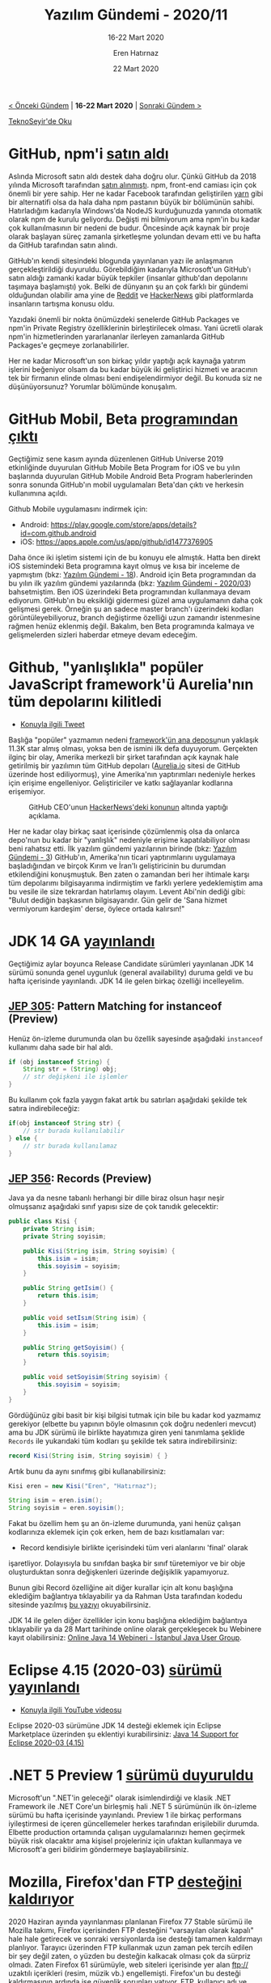 #+TITLE: Yazılım Gündemi - 2020/11
#+SUBTITLE: 16-22 Mart 2020
#+AUTHOR: Eren Hatırnaz
#+DATE: 22 Mart 2020
#+OPTIONS: ^:nil
#+LANGUAGE: tr
#+LATEX_HEADER: \hypersetup{colorlinks=true, linkcolor=black, filecolor=red, urlcolor=blue}
#+LATEX_HEADER: \usepackage[turkish]{babel}
#+HTML_HEAD: <link rel="stylesheet" href="../../../css/org.css" type="text/css" />
#+LATEX: \shorthandoff{=}

[[file:gorseller/yazilim-gundemi-banner.png]]

#+BEGIN_CENTER
[[file:../10/yazilim-gundemi-2020-10.org][< Önceki Gündem]] | *16-22 Mart 2020* | [[file:../12/yazilim-gundemi-2020-12.org][Sonraki Gündem >]]

[[https://teknoseyir.com/blog/yazilim-gundemi-2020-11][TeknoSeyir'de Oku]]
#+END_CENTER

* GitHub, npm'i [[https://github.blog/2020-03-16-npm-is-joining-github/][satın aldı]]
  #+ATTR_HTML: :height 200
  #+ATTR_LATEX: :height 3cm
	[[file:gorseller/github-npm.png]]

	Aslında Microsoft satın aldı destek daha doğru olur. Çünkü GitHub da 2018
	yılında Microsoft tarafından [[https://techcrunch.com/2018/06/04/microsoft-has-acquired-github-for-7-5b-in-microsoft-stock/][satın alınmıştı]]. npm, front-end camiası için çok
	önemli bir yere sahip. Her ne kadar Facebook tarafından geliştirilen [[https://classic.yarnpkg.com/en/][yarn]] gibi
	bir alternatifi olsa da hala daha npm pastanın büyük bir bölümünün sahibi.
	Hatırladığım kadarıyla Windows'da NodeJS kurduğunuzda yanında otomatik olarak
	npm de kurulu geliyordu. Değişti mi bilmiyorum ama npm'in bu kadar çok
	kullanılmasının bir nedeni de budur. Öncesinde açık kaynak bir proje olarak
	başlayan süreç zamanla şirketleşme yolundan devam etti ve bu hafta da GitHub
	tarafından satın alındı.

	GitHub'ın kendi sitesindeki blogunda yayınlanan yazı ile anlaşmanın
	gerçekleştirildiği duyuruldu. Görebildiğim kadarıyla Microsoft'un GitHub'ı
	satın aldığı zamanki kadar büyük tepkiler (insanlar github'dan depolarını
	taşımaya başlamıştı) yok. Belki de dünyanın şu an çok farklı bir gündemi
	olduğundan olabilir ama yine de [[https://www.reddit.com/r/node/comments/fjocuy/npm_is_joining_github_and_is_now_owned_by/][Reddit]] ve [[https://news.ycombinator.com/item?id=22594549][HackerNews]] gibi platformlarda
	insanların tartışma konusu oldu.

	Yazıdaki önemli bir nokta önümüzdeki senelerde GitHub Packages ve npm'in
	Private Registry özelliklerinin birleştirilecek olması. Yani ücretli olarak
	npm'in hizmetlerinden yararlananlar ilerleyen zamanlarda GitHub Packages'e
	geçmeye zorlanabilirler.

	Her ne kadar Microsoft'un son birkaç yıldır yaptığı açık kaynağa yatırım
	işlerini beğeniyor olsam da bu kadar büyük iki geliştirici hizmeti ve aracının
	tek bir firmanın elinde olması beni endişelendirmiyor değil. Bu konuda siz ne
	düşünüyorsunuz? Yorumlar bölümünde konuşalım.
* GitHub Mobil, Beta [[https://github.blog/2020-03-17-github-for-mobile-is-now-available/][programından çıktı]]
	Geçtiğimiz sene kasım ayında düzenlenen GitHub Universe 2019 etkinliğinde
	duyurulan GitHub Mobile Beta Program for iOS ve bu yılın başlarında duyurulan
	GitHub Mobile Android Beta Program haberlerinden sonra sonunda GitHub'ın mobil
	uygulamaları Beta'dan çıktı ve herkesin kullanımına açıldı.

	Github Mobile uygulamasını indirmek için:
	 * Android: https://play.google.com/store/apps/details?id=com.github.android
	 * iOS: https://apps.apple.com/us/app/github/id1477376905

	[[file:gorseller/github-mobile.png]]

	Daha önce iki işletim sistemi için de bu konuyu ele almıştık. Hatta ben direkt
	iOS sistemindeki Beta programına kayıt olmuş ve kısa bir inceleme de yapmıştım
	(bkz: [[file:../../2019/18/yazilim-gundemi-18.org][Yazılım Gündemi - 18]]). Android için Beta programından da bu yılın ilk
	yazılım gündemi yazılarında (bkz: [[file:../03/yazilim-gundemi-03.org][Yazılım Gündemi - 2020/03]]) bahsetmiştim. Ben
	iOS üzerindeki Beta programından kullanmaya devam ediyorum. GitHub'ın bu
	eksikliği gidermesi güzel ama uygulamanın daha çok gelişmesi gerek. Örneğin şu
	an sadece master branch'ı üzerindeki kodları görüntüleyebiliyoruz, branch
	değiştirme özelliği uzun zamandır istenmesine rağmen henüz eklenmiş değil.
	Bakalım, ben Beta programında kalmaya ve gelişmelerden sizleri haberdar etmeye
	devam edeceğim.
* Github, "yanlışlıkla" popüler JavaScript framework'ü Aurelia'nın tüm depolarını kilitledi
	* [[https://twitter.com/eisenbergeffect/status/1240671036292485121][Konuyla ilgili Tweet]]

	Başlığa "popüler" yazmamın nedeni [[https://github.com/aurelia/framework][framework'ün ana deposu]]nun yaklaşık 11.3K
	star almış olması, yoksa ben de ismini ilk defa duyuyorum. Gerçekten ilginç
	bir olay, Amerika merkezli bir şirket tarafından açık kaynak hale getirilmiş
	bir yazılımın tüm GitHub depoları ([[https://aurelia.io/][Aurelia.io]] sitesi de GitHub üzerinde host
	ediliyormuş), yine Amerika'nın yaptırımları nedeniyle herkes için erişime
	engelleniyor. Geliştiriciler ve katkı sağlayanlar kodlarına erişemiyor.

	#+CAPTION: GitHub CEO'unun [[https://news.ycombinator.com/item?id=22628961][HackerNews'deki konunun]] altında yaptığı açıklama.
	[[file:gorseller/github-ceo-hackernews.png]]

	Her ne kadar olay birkaç saat içerisinde çözümlenmiş olsa da onlarca depo'nun
	bu kadar bir "yanlışlık" nedeniyle erişime kapatılabiliyor olması beni rahatsız
	etti. İlk yazılım gündemi yazılarının birinde (bkz: [[file:../../2019/03/yazilim-gundemi-03.org][Yazılım Gündemi - 3]])
	GitHub'ın, Amerika'nın ticari yaptırımlarını uygulamaya başladığından ve birçok
	Kırım ve İran'lı geliştiricinin bu durumdan etkilendiğini konuşmuştuk. Ben
	zaten o zamandan beri her ihtimale karşı tüm depolarımı bilgisayarıma
	indirmiştim ve farklı yerlere yedeklemiştim ama bu vesile ile size tekrardan
	hatırlamış olayım. Levent Abi'nin dediği gibi: "Bulut dediğin başkasının
	bilgisayarıdır. Gün gelir de 'Sana hizmet vermiyorum kardeşim' derse, öylece
	ortada kalırsın!"
* JDK 14 GA [[https://jdk.java.net/14/][yayınlandı]]
	Geçtiğimiz aylar boyunca Release Candidate sürümleri yayınlanan JDK 14 sürümü
	sonunda genel uygunluk (general availability) duruma geldi ve bu hafta
	içerisinde yayınlandı. JDK 14 ile gelen birkaç özelliği incelleyelim.

** [[https://openjdk.java.net/jeps/305][JEP 305]]: Pattern Matching for instanceof (Preview)
	 Henüz ön-izleme durumunda olan bu özellik sayesinde aşağıdaki =instanceof=
	 kullanımı daha sade bir hal aldı.

   #+ATTR_LATEX: :options frame=lines, linenos, label=Java
	 #+BEGIN_SRC java
     if (obj instanceof String) {
         String str = (String) obj;
         // str değişkeni ile işlemler
     }
	 #+END_SRC
	 Bu kullanım çok fazla yaygın fakat artık bu satırları aşağıdaki şekilde tek
	 satıra indirebileceğiz:
   #+ATTR_LATEX: :options frame=lines, linenos, label=Java
	 #+BEGIN_SRC java
     if(obj instanceof String str) {
         // str burada kullanılabilir
     } else {
         // str burada kullanılamaz
     }
	 #+END_SRC
** [[https://openjdk.java.net/jeps/359][JEP 356]]: Records (Preview)
	 Java ya da nesne tabanlı herhangi bir dille biraz olsun haşır neşir
	 olmuşsanız aşağıdaki sınıf yapısı size de çok tanıdık gelecektir:
   #+ATTR_LATEX: :options frame=lines, linenos, label=Java
	 #+BEGIN_SRC java
     public class Kisi {
         private String isim;
         private String soyisim;

         public Kisi(String isim, String soyisim) {
             this.isim = isim;
             this.soyisim = soyisim;
         }

         public String getIsim() {
             return this.isim;
         }

         public void setIsım(String isim) {
             this.isim = isim;
         }

         public String getSoyisim() {
             return this.soyisim;
         }

         public void setSoyisim(String soyisim) {
             this.soyisim = soyisim;
         }
     }
	 #+END_SRC
	 Gördüğünüz gibi basit bir kişi bilgisi tutmak için bile bu kadar kod yazmamız
	 gerekiyor (elbette bu yapının böyle olmasının çok doğru nedenleri mevcut) ama
	 bu JDK sürümü ile birlikte hayatımıza giren yeni tanımlama şeklide =Records=
	 ile yukarıdaki tüm kodları şu şekilde tek satıra indirebilirsiniz:
   #+ATTR_LATEX: :options frame=lines, linenos, label=Java
	 #+BEGIN_SRC java
     record Kisi(String isim, String soyisim) { }
	 #+END_SRC
	 Artık bunu da aynı sınıfmış gibi kullanabilirsiniz:
   #+ATTR_LATEX: :options frame=lines, linenos, label=Java
	 #+BEGIN_SRC java
     Kisi eren = new Kisi("Eren", "Hatırnaz");

     String isim = eren.isim();
     String soyisim = eren.soyisim();
	 #+END_SRC
	 Fakat bu özellim hem şu an ön-izleme durumunda, yani henüz çalışan
	 kodlarınıza eklemek için çok erken, hem de bazı kısıtlamaları var:
	  * Record kendisiyle birlikte içerisindeki tüm veri alanlarını 'final' olarak
      işaretliyor. Dolayısıyla bu sınıfdan başka bir sınıf türetemiyor ve bir
      obje oluşturduktan sonra değişkenleri üzerinde değişiklik yapamıyoruz.

		Bunun gibi Record özelliğine ait diğer kurallar için alt konu başlığına
		eklediğim bağlantıya tıklayabilir ya da Rahman Usta tarafından kodedu
		sitesinde yazılmış [[https://kodedu.com/2020/01/javada-recordlar/][bu yazıyı]] okuyabilirsiniz.

	JDK 14 ile gelen diğer özellikler için konu başlığına eklediğim bağlantıya
	tıklayabilir ya da 28 Mart tarihinde online olarak gerçekleşecek bu Webinere
	kayıt olabilirsiniz: [[https://istanbul-jug.org/2020/03/online-java-14-webineri/][Online Java 14 Webineri - İstanbul Java User Group]].
* Eclipse 4.15 (2020-03) [[https://www.eclipse.org/eclipse/news/4.15/][sürümü yayınlandı]]
	* [[https://www.youtube.com/watch?v=XoUvOTiVaDc][Konuyla ilgili YouTube videosu]]

	Eclipse 2020-03 sürümüne JDK 14 desteği eklemek için Eclipse Marketplace
	üzerinden şu eklentiyi kurabilirsiniz: [[https://marketplace.eclipse.org/content/java-14-support-eclipse-2020-03-415][Java 14 Support for Eclipse 2020-03
	(4.15)]]
* .NET 5 Preview 1 [[https://devblogs.microsoft.com/dotnet/announcing-net-5-0-preview-1/][sürümü duyuruldu]]
	Microsoft'un ".NET'in geleceği" olarak isimlendirdiği ve klasik .NET Framework
	ile .NET Core'un birleşmiş hali .NET 5 sürümünün ilk ön-izleme sürümü bu hafta
	içerisinde yayınlandı. Preview 1 ile birkaç performans iyileştirmesi de içeren
	güncellemeler herkes tarafından erişilebilir durumda. Elbette production
	ortamında çalışan uygulamalarınızı hemen geçirmek büyük risk olacaktır ama
	kişisel projeleriniz için ufaktan kullanmaya ve Microsoft'a geri bildirim
	göndermeye başlayabilirsiniz.
* Mozilla, Firefox'dan FTP [[https://www.ghacks.net/2020/03/19/mozilla-will-remove-ftp-support-in-the-firefox-web-browser/][desteğini kaldırıyor]]
	2020 Haziran ayında yayınlanması planlanan Firefox 77 Stable sürümü ile
	Mozilla takımı, Firefox içerisinden FTP desteğini "varsayılan olarak kapalı"
	hale hale getirecek ve sonraki versiyonlarda ise desteği tamamen kaldırmayı
	planlıyor. Tarayıcı üzerinden FTP kullanmak uzun zaman pek tercih edilen bir
	şey değil zaten, o yüzden bu desteğin kalkacak olması çok da sürpriz olmadı.
	Zaten Firefox 61 sürümüyle, web siteleri içerisinde yer alan ftp:// uzaktılı
	içerikleri (resim, müzik vb.) engellemişti. Firefox'un bu desteği
	kaldırmasının ardında ise güvenlik sorunları yatıyor. FTP, kullanıcı adı ve
	şifre dışında iletişimle ilgili bir güvenlik katmanı barındırmayan bir
	protokol olduğu için trafik kolayca izlenebiliyor. Google'un Chrome tarayıcısı
	da aynı şekilde desteğini sonlandırmaya hazırlanıyor. O da tarayıcıdaki ftp
	uzantılı bağlantıları sistemde yüklü olan ftp istemcisine yönlendirecek. Bir
	mail adresine tıkladığınız Outlook vb. programların açılması gibi.

	#+CAPTION: Yine de Firefox üzerinde ftp kullanmakta ısrarcıysanız about:config
  #+CAPTION: sayfasına girip, =network.ftp.enabled= değişkenini true olarak
  #+CAPTION: değiştirebilirsiniz
	[[file:gorseller/firefox-ftp.png]]

	Ayrıca bu hafta içerisinde ilginç de bir olay gerçekleşti: Coronavirüs
	nedeniyle Firefox ve Chrome, [[https://www.ghacks.net/2020/03/21/mozilla-re-enables-tls-1-0-and-1-1-because-of-coronavirus-and-google/][TLS 1.0 ve TLS 1.1'e tekrar destek vermeye
	başladı]]. HTTPS bağlantıların gerçeklemesini sağlayan TLS protokolünün bu eski
	sürümleri aslında iki tarayıcıdan da kaldırılmıştı fakat bu hafta içerisinde bu
	değişiklikler geri alındı. Çünkü bazı devlet siteleri hala daha eski
	protokolleri kullandığı için kullanıcıların erişememesi söz konusu olabilirdi.
	Coronavirüs gündemdeyken bu tarz protokol versiyonu yükseltme işleri de öncelik
	kapsamında olmadığı için Firefox ve Chrome'da böyle bir şey yapma gereği duydu.

	#+CAPTION: Firefox 74.0 sürümünün değişiklik notları sayfasındaki geri alma duyurusu
	[[file:gorseller/firefox-chrome-tls10-11.png]]
  #+LATEX: \newpage
* Windows Terminal Preview v0.10 [[https://devblogs.microsoft.com/commandline/windows-terminal-preview-v0-10-release/][sürümü yayınlandı]]
	Microsoft'un Terminal takımı geliştirmelere devam ediyor. Bu hafta yayınlanan
	sürümle birlikte Windows'un yeni terminal uygulamasının ön-izleme v0.10
	sürümüne fare desteği eklendi. Artık destekleyen konsol uygulamaları üzerinde
	fare ile de giriş yapılabilecek.

	[[file:gorseller/windows-terminal-fare.gif]]

	Eklenen diğer özellik ve geliştirmeler için konu başlığına eklediğim
	bağlantıya tıklayabilirsiniz.
* Diğer Haberler
	- Koronavirüs nedeniyle iptal edilen ve ertelenen etkinlikler:
		- Google Cloud Next '20: Digital Connect [[https://cloud.google.com/blog/topics/inside-google-cloud/postponing-google-cloud-next20-digital-connect][etkinliği ertelendi]].
		- Google I/O 2020 [[https://www.theverge.com/2020/3/20/21188669/google-i-o-canceled-2020-coronavirus-pandemic][tamamen iptal edildi]].
		- PyCon US 2020 [[https://pycon.blogspot.com/2020/03/pycon-us-2020-in-pittsburgh.html?m=1][iptal edildi]].
	- Visual Studio 2019 version 16.5 [[https://devblogs.microsoft.com/visualstudio/visual-studio-2019-version-16-5/][yayınlandı]].
	- Facebook, kendi tarih-saat [[https://engineering.fb.com/production-engineering/ntp-service/][sunucularını açtı]].
	- Docker'a GitHub Actions [[https://www.docker.com/blog/first-docker-github-action-is-here/][desteği geldi]].
	- DirectX 12 Ultimate [[https://devblogs.microsoft.com/directx/announcing-directx-12-ultimate/][sürümü yayınlandı]].
	- Prettier aracının 2.0 [[https://prettier.io/blog/2020/03/21/2.0.0.html][sürümü yayınlandı]].
	- PHP programlama dilinin 3 ayrı sürümüne güncelleme geldi:
		- PHP 7.4.4 [[https://www.php.net/ChangeLog-7.php#7.4.4][yayınlandı]].
		- PHP 7.3.16 [[https://www.php.net/ChangeLog-7.php#7.3.16][yayınlandı]].
		- PHP 7.2.29 [[http://www.php.net/ChangeLog-7.php#7.2.29][yayınlandı]].
	- D programlama dilinin 2.091.0 [[https://dlang.org/blog/2020/03/17/d-2-091-0-released/][sürümü yayınlandı]].
	- Julia programlama dilinin v1.4.0 [[https://discourse.julialang.org/t/julia-v1-4-0-has-been-released/36324][sürümü yayınlandı]].
	- TensorFlow 2.2.0-rc1 [[https://github.com/tensorflow/tensorflow/releases/tag/v2.2.0-rc1][sürümü yayınlandı]].
	- [[https://streamnative.io/blog/tech/2020-03-17-announcing-the-apache-pulsar-2020-user-survey-report/][Apache Pulsar 2020 Kullanıcı Anketi Raporu]] yayınlandı.
	- GraphQLize Alpha [[https://www.graphqlize.org/blog/announcing-graphqlize-alpha/][duyuruldu]].
	- Yeni bir Racket kütüphanesi [[https://dedbox.github.io/2020/03/template-macros-initial-release.html][duyuruldu]]: [[https://github.com/dedbox/racket-template][Template Macros]].
	- Tokie aracının 11.0 [[https://github.com/XAMPPRocky/tokei/releases/tag/v11.0.0][sürümü yayınlandı]].
	- Ionic CLI aracının 6.3.0 [[https://github.com/ionic-team/ionic-cli/releases/tag/%2540ionic%252Fcli%25406.3.0][sürümü yayınlandı]].
* Lisans
  #+BEGIN_CENTER
  #+ATTR_HTML: :height 75
  #+ATTR_LATEX: :height 1.5cm
  [[file:../../../img/CC_BY-NC-SA_4.0.png]]

  [[file:yazilim-gundemi-2020-11.org][Yazılım Gündemi - 2020/11]] yazısı [[https://erenhatirnaz.github.io][Eren Hatırnaz]] tarafından [[http://creativecommons.org/licenses/by-nc-sa/4.0/][Creative Commons
  Atıf-GayriTicari-AynıLisanslaPaylaş 4.0 Uluslararası Lisansı]] (CC BY-NC-SA 4.0)
  ile lisanslanmıştır.
  #+END_CENTER
